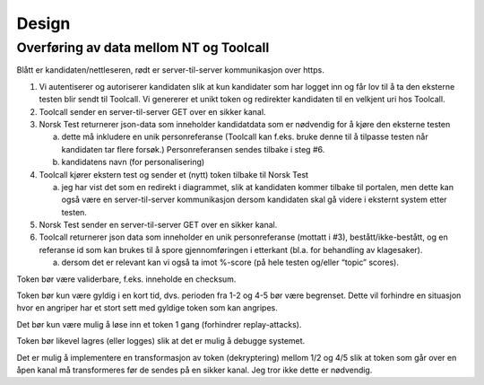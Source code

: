 .. coding: utf-8


Design
======

Overføring av data mellom NT og Toolcall
-------------------------------------

.. image:: information-flow.jpg

Blått er kandidaten/nettleseren, rødt er server-til-server kommunikasjon
over https.

1. Vi autentiserer og autoriserer kandidaten slik at kun kandidater
   som har logget inn og får lov til å ta den eksterne testen blir
   sendt til Toolcall.  Vi genererer et unikt token og redirekter
   kandidaten til en velkjent uri hos Toolcall.
2. Toolcall sender en server-til-server GET over en sikker kanal.
3. Norsk Test returnerer json-data som inneholder kandidatdata som er
   nødvendig for å kjøre den eksterne testen

   a. dette må inkludere en unik personreferanse (Toolcall
      kan f.eks. bruke denne til å tilpasse testen når kandidaten tar
      flere forsøk.)  Personreferansen sendes tilbake i steg #6.
   b. kandidatens navn (for personalisering)

4. Toolcall kjører ekstern test og sender et (nytt) token tilbake til
   Norsk Test

   a. jeg har vist det som en redirekt i diagrammet, slik at
      kandidaten kommer tilbake til portalen, men dette kan også være
      en server-til-server kommunikasjon dersom kandidaten skal gå
      videre i eksternt system etter testen.

5. Norsk Test sender en server-til-server GET over en sikker kanal.
6. Toolcall returnerer json data som inneholder en unik personreferanse
   (mottatt i #3), bestått/ikke-bestått, og en referanse id som kan
   brukes til å spore gjennomføringen i etterkant (bl.a. for
   behandling av klagesaker).

   a. dersom det er relevant kan vi også ta imot %-score (på hele
      testen og/eller “topic” scores).

Token bør være validerbare, f.eks. inneholde en checksum.

Token bør kun være gyldig i en kort tid, dvs. perioden fra 1-2 og 4-5
bør være begrenset. Dette vil forhindre en situasjon hvor en angriper
har et stort sett med gyldige token som kan angripes.

Det bør kun være mulig å løse inn et token 1 gang (forhindrer
replay-attacks).

Token bør likevel lagres (eller logges) slik at det er mulig å debugge
systemet.

Det er mulig å implementere en transformasjon av token (dekryptering)
mellom 1/2 og 4/5 slik at token som går over en åpen kanal må
transformeres før de sendes på en sikker kanal.  Jeg tror ikke dette
er nødvendig.
